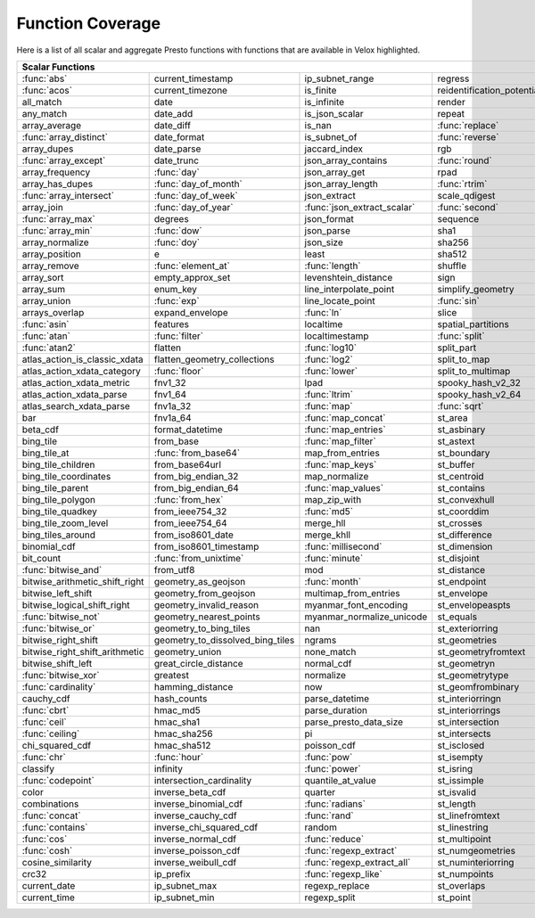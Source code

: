 =================
Function Coverage
=================

Here is a list of all scalar and aggregate Presto functions with functions that are available in Velox highlighted.

.. raw:: html

    <style>
    div.body {max-width: 1300px;}
    table.coverage th {background-color: lightblue; text-align: center;}
    table.coverage td:nth-child(6) {background-color: lightblue;}
    table.coverage tr:nth-child(1) td:nth-child(1) {background-color: #6BA81E;}
    table.coverage tr:nth-child(1) td:nth-child(7) {background-color: #6BA81E;}
    table.coverage tr:nth-child(2) td:nth-child(1) {background-color: #6BA81E;}
    table.coverage tr:nth-child(3) td:nth-child(7) {background-color: #6BA81E;}
    table.coverage tr:nth-child(5) td:nth-child(4) {background-color: #6BA81E;}
    table.coverage tr:nth-child(5) td:nth-child(7) {background-color: #6BA81E;}
    table.coverage tr:nth-child(6) td:nth-child(1) {background-color: #6BA81E;}
    table.coverage tr:nth-child(6) td:nth-child(4) {background-color: #6BA81E;}
    table.coverage tr:nth-child(6) td:nth-child(7) {background-color: #6BA81E;}
    table.coverage tr:nth-child(7) td:nth-child(7) {background-color: #6BA81E;}
    table.coverage tr:nth-child(8) td:nth-child(1) {background-color: #6BA81E;}
    table.coverage tr:nth-child(8) td:nth-child(4) {background-color: #6BA81E;}
    table.coverage tr:nth-child(8) td:nth-child(7) {background-color: #6BA81E;}
    table.coverage tr:nth-child(9) td:nth-child(2) {background-color: #6BA81E;}
    table.coverage tr:nth-child(9) td:nth-child(7) {background-color: #6BA81E;}
    table.coverage tr:nth-child(10) td:nth-child(2) {background-color: #6BA81E;}
    table.coverage tr:nth-child(10) td:nth-child(4) {background-color: #6BA81E;}
    table.coverage tr:nth-child(10) td:nth-child(7) {background-color: #6BA81E;}
    table.coverage tr:nth-child(11) td:nth-child(1) {background-color: #6BA81E;}
    table.coverage tr:nth-child(11) td:nth-child(2) {background-color: #6BA81E;}
    table.coverage tr:nth-child(11) td:nth-child(7) {background-color: #6BA81E;}
    table.coverage tr:nth-child(12) td:nth-child(2) {background-color: #6BA81E;}
    table.coverage tr:nth-child(12) td:nth-child(3) {background-color: #6BA81E;}
    table.coverage tr:nth-child(12) td:nth-child(4) {background-color: #6BA81E;}
    table.coverage tr:nth-child(13) td:nth-child(1) {background-color: #6BA81E;}
    table.coverage tr:nth-child(14) td:nth-child(1) {background-color: #6BA81E;}
    table.coverage tr:nth-child(14) td:nth-child(2) {background-color: #6BA81E;}
    table.coverage tr:nth-child(15) td:nth-child(2) {background-color: #6BA81E;}
    table.coverage tr:nth-child(16) td:nth-child(5) {background-color: #6BA81E;}
    table.coverage tr:nth-child(17) td:nth-child(2) {background-color: #6BA81E;}
    table.coverage tr:nth-child(17) td:nth-child(3) {background-color: #6BA81E;}
    table.coverage tr:nth-child(18) td:nth-child(5) {background-color: #6BA81E;}
    table.coverage tr:nth-child(19) td:nth-child(5) {background-color: #6BA81E;}
    table.coverage tr:nth-child(20) td:nth-child(2) {background-color: #6BA81E;}
    table.coverage tr:nth-child(20) td:nth-child(4) {background-color: #6BA81E;}
    table.coverage tr:nth-child(20) td:nth-child(5) {background-color: #6BA81E;}
    table.coverage tr:nth-child(20) td:nth-child(7) {background-color: #6BA81E;}
    table.coverage tr:nth-child(21) td:nth-child(3) {background-color: #6BA81E;}
    table.coverage tr:nth-child(21) td:nth-child(7) {background-color: #6BA81E;}
    table.coverage tr:nth-child(22) td:nth-child(1) {background-color: #6BA81E;}
    table.coverage tr:nth-child(23) td:nth-child(1) {background-color: #6BA81E;}
    table.coverage tr:nth-child(23) td:nth-child(2) {background-color: #6BA81E;}
    table.coverage tr:nth-child(23) td:nth-child(4) {background-color: #6BA81E;}
    table.coverage tr:nth-child(24) td:nth-child(1) {background-color: #6BA81E;}
    table.coverage tr:nth-child(24) td:nth-child(3) {background-color: #6BA81E;}
    table.coverage tr:nth-child(24) td:nth-child(5) {background-color: #6BA81E;}
    table.coverage tr:nth-child(25) td:nth-child(3) {background-color: #6BA81E;}
    table.coverage tr:nth-child(26) td:nth-child(2) {background-color: #6BA81E;}
    table.coverage tr:nth-child(26) td:nth-child(3) {background-color: #6BA81E;}
    table.coverage tr:nth-child(28) td:nth-child(3) {background-color: #6BA81E;}
    table.coverage tr:nth-child(29) td:nth-child(3) {background-color: #6BA81E;}
    table.coverage tr:nth-child(29) td:nth-child(4) {background-color: #6BA81E;}
    table.coverage tr:nth-child(29) td:nth-child(5) {background-color: #6BA81E;}
    table.coverage tr:nth-child(30) td:nth-child(3) {background-color: #6BA81E;}
    table.coverage tr:nth-child(31) td:nth-child(3) {background-color: #6BA81E;}
    table.coverage tr:nth-child(32) td:nth-child(3) {background-color: #6BA81E;}
    table.coverage tr:nth-child(33) td:nth-child(2) {background-color: #6BA81E;}
    table.coverage tr:nth-child(34) td:nth-child(3) {background-color: #6BA81E;}
    table.coverage tr:nth-child(35) td:nth-child(5) {background-color: #6BA81E;}
    table.coverage tr:nth-child(36) td:nth-child(3) {background-color: #6BA81E;}
    table.coverage tr:nth-child(36) td:nth-child(5) {background-color: #6BA81E;}
    table.coverage tr:nth-child(37) td:nth-child(2) {background-color: #6BA81E;}
    table.coverage tr:nth-child(37) td:nth-child(5) {background-color: #6BA81E;}
    table.coverage tr:nth-child(38) td:nth-child(3) {background-color: #6BA81E;}
    table.coverage tr:nth-child(38) td:nth-child(7) {background-color: #6BA81E;}
    table.coverage tr:nth-child(40) td:nth-child(5) {background-color: #6BA81E;}
    table.coverage tr:nth-child(41) td:nth-child(3) {background-color: #6BA81E;}
    table.coverage tr:nth-child(41) td:nth-child(7) {background-color: #6BA81E;}
    table.coverage tr:nth-child(42) td:nth-child(2) {background-color: #6BA81E;}
    table.coverage tr:nth-child(42) td:nth-child(3) {background-color: #6BA81E;}
    table.coverage tr:nth-child(42) td:nth-child(7) {background-color: #6BA81E;}
    table.coverage tr:nth-child(43) td:nth-child(1) {background-color: #6BA81E;}
    table.coverage tr:nth-child(44) td:nth-child(3) {background-color: #6BA81E;}
    table.coverage tr:nth-child(44) td:nth-child(5) {background-color: #6BA81E;}
    table.coverage tr:nth-child(45) td:nth-child(5) {background-color: #6BA81E;}
    table.coverage tr:nth-child(45) td:nth-child(7) {background-color: #6BA81E;}
    table.coverage tr:nth-child(46) td:nth-child(5) {background-color: #6BA81E;}
    table.coverage tr:nth-child(46) td:nth-child(7) {background-color: #6BA81E;}
    table.coverage tr:nth-child(47) td:nth-child(1) {background-color: #6BA81E;}
    table.coverage tr:nth-child(48) td:nth-child(1) {background-color: #6BA81E;}
    table.coverage tr:nth-child(52) td:nth-child(1) {background-color: #6BA81E;}
    table.coverage tr:nth-child(53) td:nth-child(1) {background-color: #6BA81E;}
    table.coverage tr:nth-child(55) td:nth-child(1) {background-color: #6BA81E;}
    table.coverage tr:nth-child(56) td:nth-child(1) {background-color: #6BA81E;}
    table.coverage tr:nth-child(57) td:nth-child(1) {background-color: #6BA81E;}
    table.coverage tr:nth-child(57) td:nth-child(7) {background-color: #6BA81E;}
    table.coverage tr:nth-child(58) td:nth-child(7) {background-color: #6BA81E;}
    table.coverage tr:nth-child(59) td:nth-child(1) {background-color: #6BA81E;}
    table.coverage tr:nth-child(59) td:nth-child(2) {background-color: #6BA81E;}
    table.coverage tr:nth-child(59) td:nth-child(3) {background-color: #6BA81E;}
    table.coverage tr:nth-child(59) td:nth-child(5) {background-color: #6BA81E;}
    table.coverage tr:nth-child(59) td:nth-child(7) {background-color: #6BA81E;}
    table.coverage tr:nth-child(60) td:nth-child(3) {background-color: #6BA81E;}
    table.coverage tr:nth-child(60) td:nth-child(7) {background-color: #6BA81E;}
    table.coverage tr:nth-child(61) td:nth-child(1) {background-color: #6BA81E;}
    table.coverage tr:nth-child(61) td:nth-child(7) {background-color: #6BA81E;}
    table.coverage tr:nth-child(62) td:nth-child(7) {background-color: #6BA81E;}
    table.coverage tr:nth-child(63) td:nth-child(3) {background-color: #6BA81E;}
    table.coverage tr:nth-child(63) td:nth-child(5) {background-color: #6BA81E;}
    table.coverage tr:nth-child(63) td:nth-child(7) {background-color: #6BA81E;}
    table.coverage tr:nth-child(64) td:nth-child(1) {background-color: #6BA81E;}
    table.coverage tr:nth-child(64) td:nth-child(3) {background-color: #6BA81E;}
    table.coverage tr:nth-child(64) td:nth-child(5) {background-color: #6BA81E;}
    table.coverage tr:nth-child(65) td:nth-child(1) {background-color: #6BA81E;}
    table.coverage tr:nth-child(66) td:nth-child(1) {background-color: #6BA81E;}
    table.coverage tr:nth-child(66) td:nth-child(3) {background-color: #6BA81E;}
    table.coverage tr:nth-child(67) td:nth-child(1) {background-color: #6BA81E;}
    table.coverage tr:nth-child(67) td:nth-child(3) {background-color: #6BA81E;}
    table.coverage tr:nth-child(68) td:nth-child(3) {background-color: #6BA81E;}
    table.coverage tr:nth-child(69) td:nth-child(3) {background-color: #6BA81E;}
    </style>

.. table::
    :widths: auto
    :class: coverage

    ========================================  ========================================  ========================================  ========================================  ========================================  ==  ========================================
    Scalar Functions                                                                                                                                                                                                      Aggregate Functions
    ================================================================================================================================================================================================================  ==  ========================================
    :func:`abs`                               current_timestamp                         ip_subnet_range                           regress                                   st_pointn                                     :func:`approx_distinct`
    :func:`acos`                              current_timezone                          is_finite                                 reidentification_potential                st_points                                     approx_most_frequent
    all_match                                 date                                      is_infinite                               render                                    st_polygon                                    :func:`approx_percentile`
    any_match                                 date_add                                  is_json_scalar                            repeat                                    st_relate                                     approx_set
    array_average                             date_diff                                 is_nan                                    :func:`replace`                           st_startpoint                                 :func:`arbitrary`
    :func:`array_distinct`                    date_format                               is_subnet_of                              :func:`reverse`                           st_symdifference                              :func:`array_agg`
    array_dupes                               date_parse                                jaccard_index                             rgb                                       st_touches                                    :func:`avg`
    :func:`array_except`                      date_trunc                                json_array_contains                       :func:`round`                             st_union                                      :func:`bitwise_and_agg`
    array_frequency                           :func:`day`                               json_array_get                            rpad                                      st_within                                     :func:`bitwise_or_agg`
    array_has_dupes                           :func:`day_of_month`                      json_array_length                         :func:`rtrim`                             st_x                                          :func:`bool_and`
    :func:`array_intersect`                   :func:`day_of_week`                       json_extract                              scale_qdigest                             st_xmax                                       :func:`bool_or`
    array_join                                :func:`day_of_year`                       :func:`json_extract_scalar`               :func:`second`                            st_xmin                                       checksum
    :func:`array_max`                         degrees                                   json_format                               sequence                                  st_y                                          classification_fall_out
    :func:`array_min`                         :func:`dow`                               json_parse                                sha1                                      st_ymax                                       classification_miss_rate
    array_normalize                           :func:`doy`                               json_size                                 sha256                                    st_ymin                                       classification_precision
    array_position                            e                                         least                                     sha512                                    :func:`strpos`                                classification_recall
    array_remove                              :func:`element_at`                        :func:`length`                            shuffle                                   strrpos                                       classification_thresholds
    array_sort                                empty_approx_set                          levenshtein_distance                      sign                                      :func:`substr`                                convex_hull_agg
    array_sum                                 enum_key                                  line_interpolate_point                    simplify_geometry                         :func:`tan`                                   corr
    array_union                               :func:`exp`                               line_locate_point                         :func:`sin`                               :func:`tanh`                                  :func:`count`
    arrays_overlap                            expand_envelope                           :func:`ln`                                slice                                     timezone_hour                                 :func:`count_if`
    :func:`asin`                              features                                  localtime                                 spatial_partitions                        timezone_minute                               covar_pop
    :func:`atan`                              :func:`filter`                            localtimestamp                            :func:`split`                             to_base                                       covar_samp
    :func:`atan2`                             flatten                                   :func:`log10`                             split_part                                :func:`to_base64`                             differential_entropy
    atlas_action_is_classic_xdata             flatten_geometry_collections              :func:`log2`                              split_to_map                              to_base64url                                  entropy
    atlas_action_xdata_category               :func:`floor`                             :func:`lower`                             split_to_multimap                         to_big_endian_32                              evaluate_classifier_predictions
    atlas_action_xdata_metric                 fnv1_32                                   lpad                                      spooky_hash_v2_32                         to_big_endian_64                              every
    atlas_action_xdata_parse                  fnv1_64                                   :func:`ltrim`                             spooky_hash_v2_64                         to_geometry                                   geometric_mean
    atlas_search_xdata_parse                  fnv1a_32                                  :func:`map`                               :func:`sqrt`                              :func:`to_hex`                                geometry_union_agg
    bar                                       fnv1a_64                                  :func:`map_concat`                        st_area                                   to_ieee754_32                                 histogram
    beta_cdf                                  format_datetime                           :func:`map_entries`                       st_asbinary                               to_ieee754_64                                 khyperloglog_agg
    bing_tile                                 from_base                                 :func:`map_filter`                        st_astext                                 to_iso8601                                    kurtosis
    bing_tile_at                              :func:`from_base64`                       map_from_entries                          st_boundary                               to_milliseconds                               learn_classifier
    bing_tile_children                        from_base64url                            :func:`map_keys`                          st_buffer                                 to_spherical_geography                        learn_libsvm_classifier
    bing_tile_coordinates                     from_big_endian_32                        map_normalize                             st_centroid                               :func:`to_unixtime`                           learn_libsvm_regressor
    bing_tile_parent                          from_big_endian_64                        :func:`map_values`                        st_contains                               :func:`to_utf8`                               learn_regressor
    bing_tile_polygon                         :func:`from_hex`                          map_zip_with                              st_convexhull                             :func:`transform`                             make_set_digest
    bing_tile_quadkey                         from_ieee754_32                           :func:`md5`                               st_coorddim                               transform_keys                                :func:`map_agg`
    bing_tile_zoom_level                      from_ieee754_64                           merge_hll                                 st_crosses                                transform_values                              map_union
    bing_tiles_around                         from_iso8601_date                         merge_khll                                st_difference                             :func:`trim`                                  map_union_sum
    binomial_cdf                              from_iso8601_timestamp                    :func:`millisecond`                       st_dimension                              truncate                                      :func:`max`
    bit_count                                 :func:`from_unixtime`                     :func:`minute`                            st_disjoint                               typeof                                        :func:`max_by`
    :func:`bitwise_and`                       from_utf8                                 mod                                       st_distance                               uniqueness_distribution                       merge
    bitwise_arithmetic_shift_right            geometry_as_geojson                       :func:`month`                             st_endpoint                               :func:`upper`                                 merge_set_digest
    bitwise_left_shift                        geometry_from_geojson                     multimap_from_entries                     st_envelope                               :func:`url_decode`                            :func:`min`
    bitwise_logical_shift_right               geometry_invalid_reason                   myanmar_font_encoding                     st_envelopeaspts                          :func:`url_encode`                            :func:`min_by`
    :func:`bitwise_not`                       geometry_nearest_points                   myanmar_normalize_unicode                 st_equals                                 url_extract_fragment                          multimap_agg
    :func:`bitwise_or`                        geometry_to_bing_tiles                    nan                                       st_exteriorring                           url_extract_host                              numeric_histogram
    bitwise_right_shift                       geometry_to_dissolved_bing_tiles          ngrams                                    st_geometries                             url_extract_parameter                         qdigest_agg
    bitwise_right_shift_arithmetic            geometry_union                            none_match                                st_geometryfromtext                       url_extract_path                              reduce_agg
    bitwise_shift_left                        great_circle_distance                     normal_cdf                                st_geometryn                              url_extract_port                              regr_intercept
    :func:`bitwise_xor`                       greatest                                  normalize                                 st_geometrytype                           url_extract_protocol                          regr_slope
    :func:`cardinality`                       hamming_distance                          now                                       st_geomfrombinary                         url_extract_query                             set_agg
    cauchy_cdf                                hash_counts                               parse_datetime                            st_interiorringn                          value_at_quantile                             set_union
    :func:`cbrt`                              hmac_md5                                  parse_duration                            st_interiorrings                          values_at_quantiles                           skewness
    :func:`ceil`                              hmac_sha1                                 parse_presto_data_size                    st_intersection                           week                                          spatial_partitioning
    :func:`ceiling`                           hmac_sha256                               pi                                        st_intersects                             week_of_year                                  :func:`stddev`
    chi_squared_cdf                           hmac_sha512                               poisson_cdf                               st_isclosed                               weibull_cdf                                   :func:`stddev_pop`
    :func:`chr`                               :func:`hour`                              :func:`pow`                               st_isempty                                :func:`width_bucket`                          :func:`stddev_samp`
    classify                                  infinity                                  :func:`power`                             st_isring                                 wilson_interval_lower                         :func:`sum`
    :func:`codepoint`                         intersection_cardinality                  quantile_at_value                         st_issimple                               wilson_interval_upper                         :func:`var_pop`
    color                                     inverse_beta_cdf                          quarter                                   st_isvalid                                word_stem                                     :func:`var_samp`
    combinations                              inverse_binomial_cdf                      :func:`radians`                           st_length                                 :func:`xxhash64`                              :func:`variance`
    :func:`concat`                            inverse_cauchy_cdf                        :func:`rand`                              st_linefromtext                           :func:`year`
    :func:`contains`                          inverse_chi_squared_cdf                   random                                    st_linestring                             year_of_week
    :func:`cos`                               inverse_normal_cdf                        :func:`reduce`                            st_multipoint                             yow
    :func:`cosh`                              inverse_poisson_cdf                       :func:`regexp_extract`                    st_numgeometries                          zip
    cosine_similarity                         inverse_weibull_cdf                       :func:`regexp_extract_all`                st_numinteriorring                        zip_with
    crc32                                     ip_prefix                                 :func:`regexp_like`                       st_numpoints
    current_date                              ip_subnet_max                             regexp_replace                            st_overlaps
    current_time                              ip_subnet_min                             regexp_split                              st_point
    ========================================  ========================================  ========================================  ========================================  ========================================  ==  ========================================
